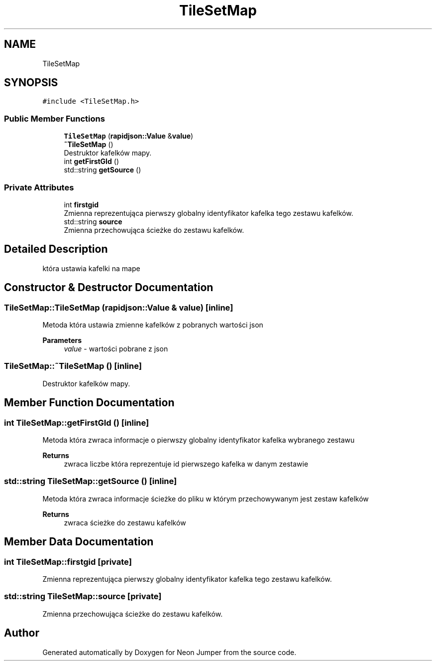 .TH "TileSetMap" 3 "Fri Jan 21 2022" "Neon Jumper" \" -*- nroff -*-
.ad l
.nh
.SH NAME
TileSetMap
.SH SYNOPSIS
.br
.PP
.PP
\fC#include <TileSetMap\&.h>\fP
.SS "Public Member Functions"

.in +1c
.ti -1c
.RI "\fBTileSetMap\fP (\fBrapidjson::Value\fP &\fBvalue\fP)"
.br
.ti -1c
.RI "\fB~TileSetMap\fP ()"
.br
.RI "Destruktor kafelków mapy\&. "
.ti -1c
.RI "int \fBgetFirstGId\fP ()"
.br
.ti -1c
.RI "std::string \fBgetSource\fP ()"
.br
.in -1c
.SS "Private Attributes"

.in +1c
.ti -1c
.RI "int \fBfirstgid\fP"
.br
.RI "Zmienna reprezentująca pierwszy globalny identyfikator kafelka tego zestawu kafelków\&. "
.ti -1c
.RI "std::string \fBsource\fP"
.br
.RI "Zmienna przechowująca ścieżke do zestawu kafelków\&. "
.in -1c
.SH "Detailed Description"
.PP 
która ustawia kafelki na mape 
.SH "Constructor & Destructor Documentation"
.PP 
.SS "TileSetMap::TileSetMap (\fBrapidjson::Value\fP & value)\fC [inline]\fP"
Metoda która ustawia zmienne kafelków z pobranych wartości json 
.PP
\fBParameters\fP
.RS 4
\fIvalue\fP - wartości pobrane z json 
.RE
.PP

.SS "TileSetMap::~TileSetMap ()\fC [inline]\fP"

.PP
Destruktor kafelków mapy\&. 
.SH "Member Function Documentation"
.PP 
.SS "int TileSetMap::getFirstGId ()\fC [inline]\fP"
Metoda która zwraca informacje o pierwszy globalny identyfikator kafelka wybranego zestawu 
.PP
\fBReturns\fP
.RS 4
zwraca liczbe która reprezentuje id pierwszego kafelka w danym zestawie 
.RE
.PP

.SS "std::string TileSetMap::getSource ()\fC [inline]\fP"
Metoda która zwraca informacje ścieżke do pliku w którym przechowywanym jest zestaw kafelków 
.PP
\fBReturns\fP
.RS 4
zwraca ścieżke do zestawu kafelków 
.RE
.PP

.SH "Member Data Documentation"
.PP 
.SS "int TileSetMap::firstgid\fC [private]\fP"

.PP
Zmienna reprezentująca pierwszy globalny identyfikator kafelka tego zestawu kafelków\&. 
.SS "std::string TileSetMap::source\fC [private]\fP"

.PP
Zmienna przechowująca ścieżke do zestawu kafelków\&. 

.SH "Author"
.PP 
Generated automatically by Doxygen for Neon Jumper from the source code\&.
